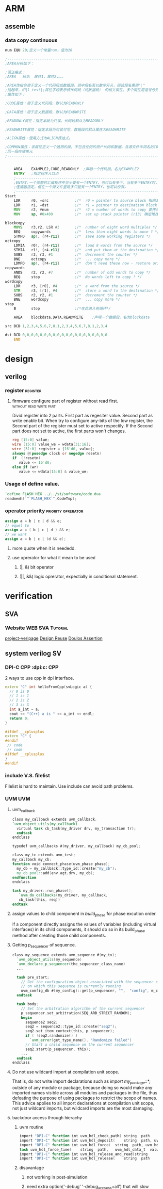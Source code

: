 * ARM

** assemble
*** data copy continuous
#+BEGIN_SRC asm
num EQU 20;定义一个常量num，值为20
 
;---------------------------------------------------------------------------------------------------
;AREA分析如下：
 
;语法格式：
;AREA   段名  属性1，属性2，。。。
 
;AREA伪指令用于定义一个代码段或数据段。其中段名若以数字开头，则该段名需用"|"
;括起来，如|1_test|;属性字段表示该代码段（或数据段） 的相关属性，多个属性用逗号分开常用
;属性如下：
 
;CODE属性：用于定义代码段，默认为READONLY
 
;DATA属性：用于定义数据段，默认为READWRITE
 
;READONLY属性：指定本段为只读，代码段默认为READONLY
 
;READWRITE属性：指定本段为可读可写，数据段的默认属性为READWRITE
 
;ALIGN属性：使用方式为ALIGN表达式。
 
;COMMON属性：该属性定义一个通用的段，不包含任何的用户代码和数据。各源文件中同名的COMMON段共享
;同一段存储单元
;---------------------------------------------------------------------------------------------------
 
 
    AREA    EXAMPLE2,CODE,READONLY  ;声明一个代码段，名为EXAMPLE2
    ENTRY   ;指定程序入口点
    ;-----------------------------------------------------------------------------------------------  
    ;ENTRY:一个完整的汇编程序中至少要有一个ENTRY，也可以有多个。当有多个ENTRY时，程序的真正入口点由
    ;连接器指定，但在一个源文件里最多只能有一个ENTRY，也可以没有。
    ;-----------------------------------------------------------------------------------------------
Start
    LDR     r0, =src            ;/*  r0 = pointer to source block 指向源操作数的首地址*/
    LDR     r1, =dst            ;/*  r1 = pointer to destination block 指向目的操作数的首地址*/
    MOV     r2, #num            ;/*  r2 = number of words to copy 要拷贝大小*/
    MOV     sp, #0x400          ;/*  set up stack pointer (r13) 确定堆栈地址*/
     
blockcopy
    MOVS    r3,r2, LSR #3       ;/*  number of eight word multiples */
    BEQ     copywords           ;/*  less than eight words to move ? */
    STMFD   sp!, {r4-r11}       ;/*  save some working registers */
octcopy
    LDMIA   r0!, {r4-r11}       ;/*  load 8 words from the source */
    STMIA   r1!, {r4-r11}       ;/*  and put them at the destination */
    SUBS    r3, r3, #1          ;/*  decrement the counter */
    BNE     octcopy             ;/*  ... copy more */
    LDMFD   sp!, {r4-r11}       ;/*  don't need these now - restore originals */
copywords
    ANDS    r2, r2, #7          ;/*  number of odd words to copy */
    BEQ     stop                ;/*  No words left to copy ? */
wordcopy
    LDR     r3, [r0], #4        ;/*  a word from the source */
    STR     r3, [r1], #4        ;/*  store a word to the destination */
    SUBS    r2, r2, #1          ;/*  decrement the counter */
    BNE     wordcopy            ;/*  ... copy more */
stop
    B       stop                ;/*在此进入死循环*/
 
    AREA    blockdata,DATA,READWRITE    ;声明一个数据段，名为blockdata
     
src DCD 1,2,3,4,5,6,7,8,1,2,3,4,5,6,7,8,1,2,3,4
 
dst DCD 0,0,0,0,0,0,0,0,0,0,0,0,0,0,0,0,0,0,0,0
    END
#+END_SRC
* design
** verilog
*** register                                                     :register:
**** firmware configure part of register without read first. :without:read:write:part:

Divid register into 2 parts. 
First part as regesiter value.
Second part as write enable bit.
When try to configure any-bits of the low register,
the Second part of the register must set to active respectily.
If the Second part does not set to active, the first parts won't changes.

#+BEGIN_SRC verilog
reg [15:0] value;
wire [15:0] value_we = wdata[31:16];
wire [31:0] register = {16'd0, value};
always @(posedge clock or negedge resetn)
if  (!resetn)
   value <= 16'd0;
else if (wr)
   value <= wdata[15:0] & value_we;
#+END_SRC
*** Usage of define value.
#+BEGIN_SRC verilog
`define FLASH_HEX ../../st/software/code.dua
readmemh(`"`FLASH_HEX`",CodeTmp);

#+END_SRC
*** operator priority                                  :priority:oprerator:
#+BEGIN_SRC verilog
assign a = b | c | d && e;
// equel to 
assign a = ( b | c | d ) && e;
// we want
assign a = b | c | (d && e);
#+END_SRC
**** more quote when it is neededd.
**** use oprerator for what it mean to be used
***** (|, &) bit operator
***** (||, &&) logic oprerator, expectially in conditional statement.
* verification
** SVA
*** Website                                                       :WEB:SVA:Tutorial:
[[http://www.project-veripage.com/index.php][project-veripage]]
[[https://www.design-reuse.com/articles/10907/using-systemverilog-assertions-in-rtl-code.html][Design Reuse]]
[[https://www.doulos.com/knowhow/sysverilog/tutorial/assertions/][Doulos Assertion]]
** system verilog                                                      :SV:
*** DPI-C CPP                                          :dpi:c::CPP:
2 ways to use cpp in dpi interface.
#+BEGIN_SRC cpp
extern "C" int helloFromCpp(svLogic a) {
  // 0 is 0
  // 1 is 1
  // 2 is Z
  // 3 is X
  int a_int = a;
  cout << "(C++) a is " << a_int << endl;
  return 0;
}
#+END_SRC
#+BEGIN_SRC cpp
#ifdef __cplusplus
extern "C" {
#endif
 // code 
 // code
#ifdef __cplusplus
}
#endif
#+END_SRC
*** include V.S. filelist
Filelist is hard to maintain.
Use include can avoid path problems.
*** UVM                                                               :UVM:
**** uvm_callback

#+BEGIN_SRC verilog
class my_callback extends uvm_callback;
`uvm_object_utils(my_callback)
  virtual task cb_task(my_driver drv, my_transaction tr);
  endtask
endclass
#+END_SRC
#+BEGIN_SRC verilog
typedef uvm_callbacks #(my_driver, my_callback) my_cb_pool;
#+END_SRC
#+BEGIN_SRC verilog
class my_tc extends uvm_test;
my_callback my_cb;
function void connect_phase(uvm_phase phase);
  my_cb = my_callback::type_id::create("my_cb");
  my_cb_pool::add(env.agt.drv, my_cb);
endfunction
endclass
#+END_SRC
#+BEGIN_SRC verilog
task my_driver::run_phase();
   `uvm_do_callbacks(my_driver, my_callback,
   cb_task(this, req))
endtask
#+END_SRC
**** assign values to child component in /build_phase/ for phase excution order.
 If a component directly assigns the values of variables (including virtual interfaces)
 in its child components, it should do so in its build_phase method after creating 
 those child components.

**** Getting p_sequencer of sequence.
#+BEGIN_SRC verilog
class my_sequence extends uvm_sequence #(my_tx);
  `uvm_object_utils(my_sequence)
  `uvm_declare_p_sequencer(the_sequencer_class_name)
  ...
  
  task pre_start;
    // Get the configuration object associated with the sequencer component
    // on which this sequence is currently running
    uvm_config_db #(my_config)::get(p_sequencer, "",  "config", m_config);
  endtask

  task body;
    // Set the arbitration algorithm of the current sequencer
    p_sequencer.set_arbitration(SEQ_ARB_STRICT_RANDOM);
    begin
      sequence2 seq2;
      seq2 = sequence2::type_id::create("seq2");
      seq2.set_item_context(this, p_sequencer);
      if ( !seq2.randomize() )
        `uvm_error(get_type_name(), "Randomize failed")
      // Start a child sequence on the current sequencer
      seq2.start(p_sequencer, this);
    ...
  endtask
endclass
#+END_SRC
**** Do not use wildcard import at compilation unit scope.
That is, do not write import declarations such as /import my_package::*;/
outside of any module or package, because doing so would make any imported
names visible across all modules and packages in the file, thus defeating 
the purpose of using packages to restrict the scope of names. This advice 
applies to all import declarations at compilation unit scope, not just 
wildcard imports, but wildcard imports are the most damaging.
**** backdoor access through hierachy
***** uvm routine
#+BEGIN_SRC verilog
import "DPI-C" function int uvm_hdl_check_path(	string 	path	)
import "DPI-C" function int uvm_hdl_deposit(	string 	path, uvm_hdl_data_t 	value	)
import "DPI-C" function int uvm_hdl_force(	string 	path, uvm_hdl_data_t 	value	)
task uvm_hdl_force_time(	string 	path,	uvm_hdl_data_t 	value,	time 	force_time	 = 	)
import "DPI-C" function int uvm_hdl_release_and_read(string 	path,	inout 	uvm_hdl_data_t 	value)
import "DPI-C" function int uvm_hdl_release(	string 	path	)
#+END_SRC
***** disavantage
****** not working in post-simulation
****** need extra option('-debug' '-debug_accsess+all') that will slow down simulation
***** better ways is through (interface)
**** get_response()
#+BEGIN_SRC verilog
virtual task get_response(
 output RSP response, input int transaction_id = -1
)
#+END_SRC
By default, sequences must retrieve responses by calling get_response. If no
transaction_id is specified, this task will return the next response sent to this sequence.
If no response is available in the response queue, the method will block until a response
is received.


If a transaction_id is parameter is specified, the task will block until a response with that
transaction_id is received in the response queue.


The default size of the response queue is 8. The get_response method must be called
soon enough to avoid an overflow of the response queue to prevent responses from
being dropped.


If a response is dropped in the response queue, an error will be reported unless the error
reporting is disabled via set_response_queue_error_report_disabled.
**** uvm_event, uvm_event_pool, uvm_event_callback, uvm_barier, uvm_barier_pool
[[w3m:http://www.eetop.cn/blog/html/28/1561828-5940103.html]]
**** VIP, Do not modify VIP ports.
May course error.
e.g. Interface conflict.
In EFC tc07 prefetch, in reset sequence, ahb_if is reset by manual sequence(efc_ahb_in_reset).
And vip found reset action, vip reset ahb_if as well. It cause a conflict onf ahb_if. 
And transaction went wrong in later waveform.
**** Customizing UVM Message Format
[http://cluelogic.com/2011/05/customizing-uvm-message-format/]
#+BEGIN_SRC verilog
class my_report_server extends uvm_report_server;
   virtual function string compose_message( uvm_severity severity,
                                            string name,
                                            string id,
                                            string message,
                                            string filename,
                                            int line );
      uvm_severity_type severity_type = uvm_severity_type'( severity );
      return $psprintf( "%-8s | %16s | %2d | %0t | %-21s | %-7s | %s",
             severity_type.name(), filename, line, $time, name, id, message );
   endfunction: compose_message
endclass: my_report_server
#+END_SRC
#+BEGIN_SRC verilog
class my_test extends uvm_test;
   // ...
   function void start_of_simulation();
      my_report_server my_server = new;
      uvm_report_server::set_server( my_server );
   endfunction: start_of_simulation
endclass: my_test
#+END_SRC
#+BEGIN_SRC shell
# UVM_INFO my_uvm_report.sv(83) @ 0: reporter [top] This is a message from top.
# UVM_INFO | my_uvm_report.sv | 68 | 0 | uvm_test_top          | my_test | This is a message from my_test.
# UVM_INFO | my_uvm_report.sv | 39 | 0 | uvm_test_top.my_env_h | my_env  | This is a message from my_env.
#+END_SRC
#+BEGIN_SRC verilog
   function string getShortFileName(string s);
      int offset = 0;
      int lastChar;
      string shortFileName;
      int slashPosition;
      
      lastChar = s.len()-1;
      for (int i = lastChar; i >= offset; i=i-1) begin
        if (s.getc(i) inside {"/", "\\"}) begin
          slashPosition = i;
          break;
        end
      end // for loop
          
       shortFileName = s.substr(slashPosition+1, lastChar);
       return shortFileName;
    endfunction
#+END_SRC
**** randomize bug of vcs
Use config_db to sequence instead of randomize constraint.
#+BEGIN_SRC verilog
class a;
rand int a1;
function new();
endfunction
endclass

class b;
rand int a1;
int a1_tmp;
a a;
function new(;
endfunction

function test;
//not working
a.randomize() with {a1 == this.a1};

//working
a1_tmp=a1;
a.randomize() with {a1 == a1_tmp};
endfunction
endclass
#+END_SRC
**** save/restore to run different cases :define:Macro:restore:save:
***** basic
#+BEGIN_SRC verilog
  if($test$plusargs("seq")) begin
      $value$plusargs("seq=%s", seq_name); 
      $display("The value of sequence::%s", seq_name);
    end
    $cast(exec_seq, factory.create_object_by_name(seq_name));
    exec_seq.start(ubus_example_tb0.ubus0.masters[0].sequencer);
#+END_SRC
1. insert point of time want to save.
2. use $test$plusargs to check run_time option
3. cast seq to type that is wanted.
***** article
Run-Time Save-Restore Strategy with UVM and VCS


In many verification environments, 
you re-use the same configuration cycles across different testcases. 
These cycles might involve writing and reading from different configuration and status registers, 
loading program memories, and other similar tasks to set up a DUT for the targeted stimulus. 
In many of these environments, the time taken during these configuration cycles are very long. 
Also, there is a lot of redundancy as the verification engineers have to run the same set of 
verified configuration cycles for different testcases leading to a loss in productivity. 
This is especially true for complex verification environments with multiple interfaces which require
different components to be configured.


The Verilog language provides an option of saving the state of the design and the testbench at a 
particular point in time. You can restore the simulation to the same state and continue from there. 
This can be done by adding appropriate built-in system calls from the Verilog code. 
VCS provides the same options from the Unified Command Line Interface (UCLI).


However, it is not enough for you to restore simulation from the saved state. 
For different simulations, you may want to apply different random stimulus to the DUT. 
In the context of UVM, you would want to run different sequences from a saved state.


This article explains how to achieve the above strategy with the simple existing UBUS example 
available in the standard UVM installation. You can also refer to the attached example: [[file:ubus_save_restore.tar.gz][ubus_save_restore.tar.gz]]


Simple changes are made in the environment to show what needs to be done to bring in this additional capability. 
Within the existing set of tests, the two namely, “test_read_modify_write” and “test_r8_w8_r4_w4”, 
differ only with respect to the master sequence being executed, that is, “read_modify_write_seq” 
and “r8_w8_r4_w4_seq” respectively.



// Read Modify Write Read Test

class test_read_modify_write extends ubus_example_base_test;
   ….
  virtual function void build_phase(uvm_phase phase);
   uvm_config_db#(uvm_object_wrapper)::set(this,
                    "ubus_example_tb0.ubus0.masters[0].sequencer.main_phase",
                    "default_sequence", read_modify_write_seq::type_id::get());
   uvm_config_db#(uvm_object_wrapper)::set(this,
                    "ubus_example_tb0.ubus0.slaves[0].sequencer.main_phase",
                    "default_sequence", slave_memory_seq::type_id::get());
   endfunction : build_phase
endclass : test_read_modify_write
 

// Large word read/write test

class test_r8_w8_r4_w4 extends ubus_example_base_test;
  …
   virtual function void build_phase(uvm_phase phase);
     uvm_config_db#(uvm_object_wrapper)::set(this,
             "ubus_example_tb0.ubus0.masters[0].sequencer.main_phase",
             "default_sequence", r8_w8_r4_w4_seq::type_id::get());
     uvm_config_db#(uvm_object_wrapper)::set(this,
             "ubus_example_tb0.ubus0.slaves[0].sequencer.main_phase",
                    "default_sequence", slave_memory_seq::type_id::get());
   endfunction : build_phase
endclass : test_r8_w8_r4_w4


For example, consider that you have a scenario where you would want to save a simulation once 
the reset_phase is done and then start executing different sequences post the reset_phase the 
restored simulations. To demonstrate a similar scenario through the UBUS tests, a delay is
introduced in the reset_phase of the base test (in a real test, this may correspond to the PLL
lock, DDR Initialization, Basic DUT Configuration).

// Base Test

class ubus_example_base_test extends uvm_test;
  `uvm_component_utils(ubus_example_base_test)
  .. .
  task reset_phase(uvm_phase phase);
    `uvm_info("reset_phase", "Entering...", UVM_NONE)
    phase.raise_objection(this);
    #100;
    phase.drop_objection(this);
    `uvm_info("reset_phase", "Exiting...", UVM_NONE)
  endtask : reset_phase
endclass : ubus_example_base_test

The following snippet shows how the existing tests are modified to bring in 
the capability of running different tests in different ‘restored’ simulations:

// 1 Master – 1 Slave Test

class test_generic_1m_1s extends ubus_example_base_test;
  `uvm_component_utils(test_generic_1m_1s)
   ….
  virtual task main_phase(uvm_phase phase);
    uvm_sequence_base exec_seq;
    string seq_name;
    `uvm_info(“main_phase", "Entering...", UVM_NONE)
    phase.raise_objection(this);
    super.main_phase(phase);
    if($test$plusargs("seq")) begin
      $value$plusargs("seq=%s", seq_name); 
      $display("The value of sequence::%s", seq_name);
    end
    $cast(exec_seq, factory.create_object_by_name(seq_name));
    exec_seq.start(ubus_example_tb0.ubus0.masters[0].sequencer);
    phase.drop_objection(this);
    `uvm_info(“main_phase", "Exiting...", UVM_NONE)
  endtask
endclass : test_generic_1m_1s
 As evident in the code, two major modifications are made:

Shift the setting of the phase default_sequence from the build phase to the start of the main phase.

Get the name of the sequence as an argument from the command-line and process the string appropriately 
in the code to execute the sequence on the relevant sequencer.

As you can see, the changes are kept to a minimum. With this, the above generic framework is ready to 
be simulated.  In VCS, one of the different ways, the save/restore flow can be enabled as follows.


//Compilation

vcs -sverilog -ntb_opts uvm +incdir+../sv ubus_tb_top.sv -debug
//Simulate to a common state

./simv +UVM_TESTNAME=test_generic_1m_1s -ucli -i makerestore.in
//Simulate different stimulus

./simv +seq=read_modify_write_seq -ucli -i runrestore.in
./simv +seq=r8_w8_r4_w4_seq -ucli -i runrestore.in
 

% cat makerestore.in
run 100
## saving the state in saveddesign after 100 timeunits
save saveddesign
quit
% cat runrestore.in
## Restoring saved design
restore saveddesign
## simulation proceeds after 100 time units
run
Thus, the above strategy helps in optimal utilization of the compute resources with simple changes 
in your verification flow. Hope this was useful and you manage to easily make the changes in your 
verification environment to adopt this flow and avoid redundant simulation cycles.

*** Task & function port value not changes      :not:pass:port:Function:Task:
#+BEGIN_SRC verilog
task pulse_gen(ref logic en, ref logic pulse);
    forever begin
        @pulse_e;
        pulse = 1'b1;
        repeat (2) @(posedge clk_if.ClkSrc);
        pulse = 1'b0;
    end
endtask
#+END_SRC

*** Use macro as string.                                     :String:Macro:
#+BEGIN_SRC verilog
`define FLASh_HEX  ../../st/software/code.dua
#` $readmemh(`"`FLASH_HEX`",CodeTmp);
#+END_SRC
*** Use macro as with /include/ .                            :String:Macro:include:
#+BEGIN_SRC verilog
`define TMP_DIR ../
`define TMP_FILE `"`TMP_DIR/tmp.sv`"
`include `TMP_MODULE
#+END_SRC
*** critical signal control should be inside interface. Do not control clk in class with virtual interface.
Clock edge may not be sample correctly for register. Recommanded clock is in inside /module/.

False example
#+BEGIN_SRC verilog
class clk_ctrl;
   task clk_t(time delay);
      forever #delay vif.clk = ~vif.clk;
   endtask
endclass
#+END_SRC

Correct example
#+BEGIN_SRC verilog
interface clk_if();
logic clk
time delay;
initial begin
   clk = 0;
   forever #delay clk = ~clk;
end
endinterface

class clk_ctrl;
   task clk_t(time delay);
      vif.delay = delay;
   endtask
endclass
#+END_SRC
*** Do not use *define* in test-bench              :testbench:Macro:define:
Benifits: No need to re-compile source code.
#+BEGIN_SRC verilog
initial begin
`ifdef DEF1
task_a();
`else
task_b();
`endif
end
#+END_SRC

#+BEGIN_SRC verilog
initial begin
  if ($test$plusargs("DEF1="))
     $value$plusargs("DEF1=%s",DEF1);
  case (DEF1)
    "DEF1" : task_a();
    default : task_b();
  endcase
end
#+END_SRC
*** predefined macro in system verilog                          :FILE:LINE:
predefined macro for debugging. `__FILE__ `__LINE__.
** simulation directory structure
*** tree
st
+-- rm
+-- software
    +-- submodule1
+-- tb
+-- tc
    +-- submodule1
+-- sim
    +-- makefile1
    +-- submode1
       +-- cover
       +-- logs
       +-- output
       +-- run
       +-- wave
*** makefile1

** FSDB division
*** By size
#+BEGIN_SRC tcl
fsdbAutoSwitch 1000 merge.fsdb 0
#1000 MB per fsdb , basic name merge.fsdb, how many fsdbs (0 means no limit)
dump -file merge.fsdb -type fsdb -msv on
dump -add / -fid FSDB0
run
#+END_SRC
*** by time
#+BEGIN_SRC tcl
set interval 1; #save for each interval time
set n 11      ; #how many time to save
set keep 5    ; #how many save point to keep
run 1ps
dump -close

dump -file merge_0.fsdb -type fsdb -msv on
dump -add / -fid FSDB0
run $(interval) us

for {set i 1} {$i < ${n}} {incr i} {
    set  j [expr $i -${keep}]
    dump -switch merge_${i}.fsdb -fid FSDB0
    run ${interval} us
    exec rm -rf merge_$j.fsdb
}
#+END_SRC
** AMS
*** verilog-ams
[[w3m:https://verilogams.com/][verilog-AMS document]]
*** mix signals
Question:

How to generate merged FSDB file in a mixed-signal simulation (Cosim –VCS-XA/Finesim)?

Answer:

Merged FSDB is supported in the VCS AMS and FineSim/ Cosim tools.

Generating Merged FSDB

You can use this method to generate a unified FSDB output file that contains both analog and digital waveforms.

Note:

The CustomSim and FineSim tools support a merged FSDB file with FSDB version 5.4 or later only.

To generate a merged FSDB file, perform the following steps:

Use these commands to generate FSDB output from VCS
    Using the UCLI approach :

    ucli%dump –file vcsAms.fsdb –type fsdb -msv

   Usage of -msv is mandatory.

The CustomSim and FineSim tools must be instructed to merge their FSDB output with the digital FSDB file.
Use the following commands to merge a FSDB file containing both analog and digital signals:

For the CustomSim tool:

Use the set_waveform_option –format fsdb –file merge configuration command.

For the FineSim tool:

Use the .option finesim_output=fsdb and .option finesim_merge_fsdb=1 commands.

Run the VCS tool with the debug switch as an elaboration switch. 
After simulation, only one FSDB file would be available that contains both digital and analog signals.

The attached [[file:XA_EXAMPLE.zip][EXAMPLE.zip]] provides the demo on this usage. Use ./run_ucli to compile , simulate, and 
invoke Verdi with generated FSDB. You can select Get signals to see both digital and analog signals.

#+BEGIN_SRC verilog
task test_file_line(string filename="", int line=0);
`uvm_info("Debug",$sformat("%m,%s,%d",filename,line),UVM_NONE)
uvm_report_info("DEBUG",$sformat("%m"),UVM_MEDIUM,filename,line,)
end
test_file_line(`uvm_file,`uvm_line);
uvm_report_info()
#+END_SRC
* emacs
** \n \t \m
Horizontal Tab	HT	9	\t	^I	【Ctrl+q Ctrl+i】
Line Feed	LF	10	\n	^J	【Ctrl+q Ctrl+j】
Carriage Return	CR	13	\r	^M	【Ctrl+q Ctrl+m】

http://ergoemacs.org/emacs/emacs_line_ending_char.html
** REGEX
 Align declaration " *[0-9a-zA-Z_]+ *;"
** gtags
Jump to tags for verilog
1) exubrent ctags
2) gnu global
   install with :  --with-ctags=/path/to/ctags
   add env valuable: GTAGSLABEL=pygements
3) Instal pygements
   no root : pip install pygements____name.whl --user
   #+BEGIN_SRC 
   cp /path/to/global/share/gtags/gtags.conf ~/.globalrc
   #+END_SRC
   inside .globalrc
   #+BEGIN_SRC text
   default:\
           :tc=pygements:tc=native:
   #+END_SRC
5) spacemacs gtags layer


* shell
** value test in cshell
To plan for the case where a variable, say $var, may not be defined, it gets tricky:
#+BEGIN_SRC shell
if (! $?var) then       
  echo "variable is undefined"
else
  if ("$var" == "")  then
      echo "variable is empty"
  else 
      echo "variable contains $var"
  endif
#+END_SRC

The nested ifs are required to avoid breaking the script, as tcsh 
apparently doesn't short-circuit (an else if branch's conditional will get evaluated 
even if the if branch is entered; similarly, both sides of && and || expressions
are seemingly always evaluated - this applies at least with respect to use of undefined variables).
** multi-thread
*** xargs
#+BEGIN_SRC shell
cat CmdList | xargs -P max-procs -l 1 -I {} run_sim.sh {}
#+END_SRC
*** gnu parallel
*** shell script
[[https://jerkwin.github.io/2013/12/14/Bash%25E8%2584%259A%25E6%259C%25AC%25E5%25AE%259E%25E7%258E%25B0%25E6%2589%25B9%25E9%2587%258F%25E4%25BD%259C%25E4%25B8%259A%25E5%25B9%25B6%25E8%25A1%258C%25E5%258C%2596/][multi-thread blog]]

[[http://blog.sciencenet.cn/blog-548663-750136.html][multi-thread blog2]]
#+BEGIN_SRC bash
#!/bin/bash
fifo="/tmp/$$.fifo"  #建立管道$$表示shell分配的进程号
mkfifo $fifo
exec 6<>$fifo        #将fifo的fd与6号fd绑定
thread_num=8         #启动的进程个数
count=0;
#预分配资源
while [[ $count -lt $thread_num ]]; do
  echo >&6
  #let count=count+1
  count=$((count + 1 ))
done
#任务列表
file_list=$1
for file in $file_list
do
  read -u6       #请求一个资源
  {
    echo "Task Begin"
    sleep 1
    echo $file   #任务
    echo "Task End"
    # produce a cook
    echo >&6     #完成任务，释放一个资源
  }&             #后台执行
done
wait             #等待所有的任务完成
exec 6>&-        #关闭fd 6描述符
rm $fifo
#+END_SRC

#+BEGIN_SRC bash
Njob=10    # 作业数目
Nproc=5    # 可同时运行的最大作业数

function CMD {        # 测试命令, 随机等待几秒钟
	n=$((RANDOM % 5 + 1))
	echo "Job $1 Ijob $2 sleeping for $n seconds ..."
	sleep $n
	echo "Job $1 Ijob $2 exiting ..."
}

Pfifo="/tmp/$$.fifo"   # 以PID为名, 防止创建命名管道时与已有文件重名，从而失败
mkfifo $Pfifo          # 创建命名管道
exec 6<>$Pfifo         # 以读写方式打开命名管道, 文件标识符fd为6
                       # fd可取除0, 1, 2,5外0-9中的任意数字
rm -f $Pfifo           # 删除文件, 也可不删除, 不影响后面操作

# 在fd6中放置$Nproc个空行作为令牌
for((i=1; i<=$Nproc; i++)); do
	echo
done >&6

for((i=1; i<=$Njob; i++)); do  # 依次提交作业
	read -u6                   # 领取令牌, 即从fd6中读取行, 每次一行
                               # 对管道，读一行便少一行，每次只能读取一行
                               # 所有行读取完毕, 执行挂起, 直到管道再次有可读行
                               # 因此实现了进程数量控制
	{                          # 要批量执行的命令放在大括号内, 后台运行
		CMD $i && {            # 可使用判断子进程成功与否的语句
			echo "Job $i finished"
		} || {
			echo "Job $i error"
		}
		sleep 1     # 暂停1秒，可根据需要适当延长,
                    # 关键点，给系统缓冲时间，达到限制并行进程数量的作用
		echo >&6    # 归还令牌, 即进程结束后，再写入一行，使挂起的循环继续执行
	} &

done

wait                # 等待所有的后台子进程结束
exec 6>&-           # 删除文件标识符
#+END_SRC

** timestamp
#+BEGIN_SRC shell
date %s
date %s%N
#+END_SRC

** valuable export
To use sub-script valuable. 
#+BEGIN_SRC shell
# in main script
source sub-script.sh
#+END_SRC
To use sub_script valuable in other sub-script
#+BEGIN_SRC shell
# in sub script
export valuable=xxx
# in main script
source sub-script.sh
#+END_SRC
** LSF
maximum nodes is 6.
#+BEGIN_SRC shell
bsub -n (node number) -np (threads per nodes) -q (queue) -o (stdout file) -e (stderr file) CMD
bqueues (queue name)
lshosts
lsload
bhosts
bacct
bjobs -l (pid) # jobs status
bjobs -p (pid) # check pending reason
#+END_SRC
** sed
#+BEGIN_SRC shell
sed -i 's/$/&TAIL/g' file.txt
sed -i 's/$/TAIL&/g' file.txt
sed -i 's/^/HEAD&/g' file.txt
#+END_SRC
match line to end
#+BEGIN_SRC shell
sed '/^abc/,$/p' x.txt
#+END_SRC
** xargs                                           :bash:argument:Function:
#+BEGIN_SRC shell
showword() {
  echo $1
}

export -f showword
echo This is a sample message | xargs -d' ' -t -n1 -P2 bash -c 'showword "$@"' _
#+END_SRC
* vim
#+BEGIN_SRC batch
@powershell -NoProfile -ExecutionPolicy Bypass -Command "iex ((new-object net.webclient).DownloadString('https://chocolatey.org/install.ps1'))" && SET PATH=%PATH%;%ALLUSERSPROFILE%\chocolatey\bin

choco install spf13-vim -y
#+END_SRC
